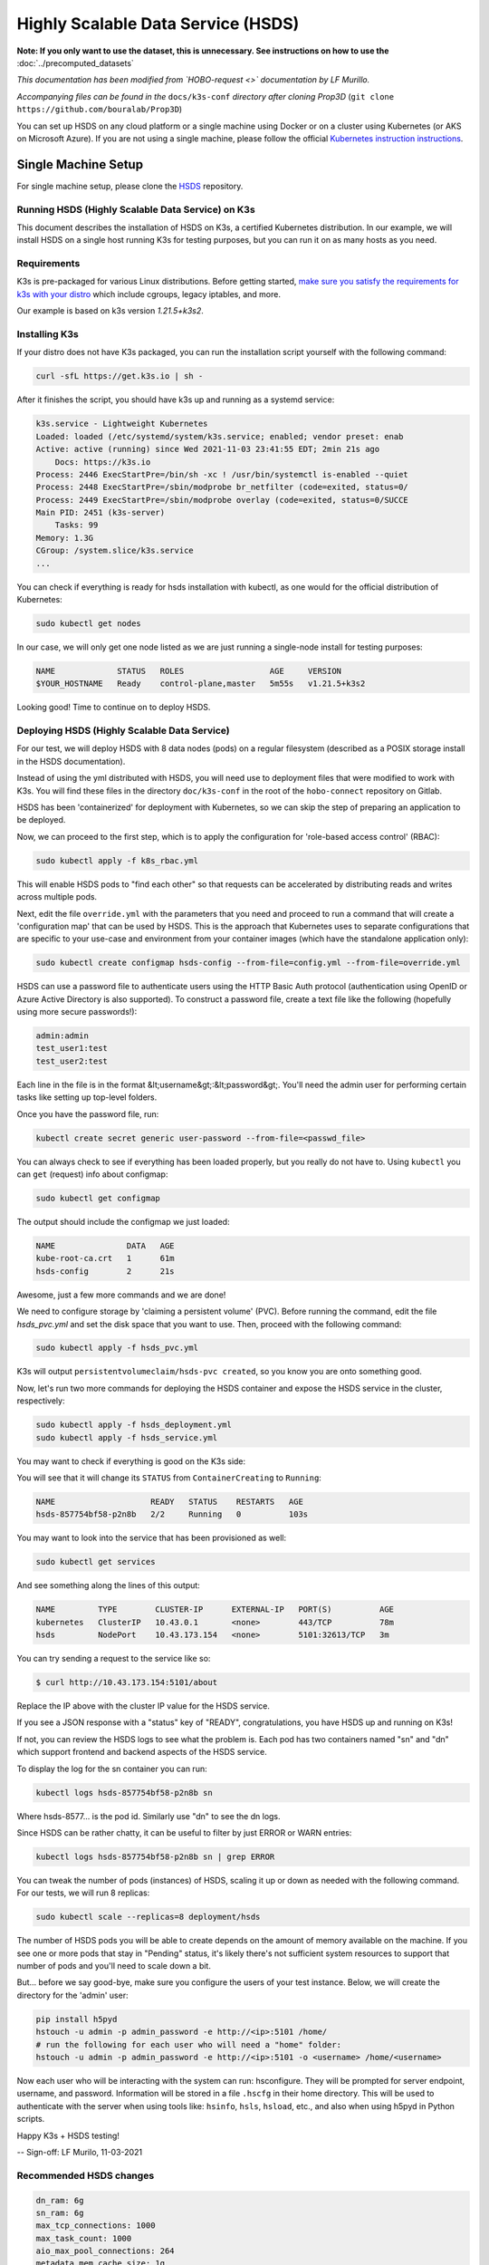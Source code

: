 ===================================
Highly Scalable Data Service (HSDS)
===================================

**Note: If you only want to use the dataset, this is unnecessary. See instructions on how to use the** :doc:`../precomputed_datasets`

*This documentation has been modified from `HOBO-request <>` documentation by LF Murillo.*

*Accompanying files can be found in the* ``docs/k3s-conf`` *directory after cloning Prop3D* (``git clone https://github.com/bouralab/Prop3D``)


You can set up HSDS on any cloud platform or a single machine using Docker or on a cluster using Kubernetes (or AKS on Microsoft Azure). If you are not using a single machine, please follow the official `Kubernetes instruction instructions <https://kubernetes.io/docs/setup/>`_.

Single Machine Setup
--------------------

For single machine setup, please clone the `HSDS <https://github.com/HDFGroup/hsds>`_ repository.

Running HSDS (Highly Scalable Data Service) on K3s
++++++++++++++++++++++++++++++++++++++++++++++++++

This document describes the installation of HSDS on K3s, 
a certified Kubernetes distribution. In our example, we
will install HSDS on a single host running K3s for testing
purposes, but you can run it on as many hosts as you need.

Requirements
++++++++++++

K3s is pre-packaged for various Linux distributions. Before
getting started, `make sure you satisfy the requirements for 
k3s with your distro <https://rancher.com/docs/k3s/latest/en/advanced>`_
which include cgroups, legacy iptables, and more.

Our example is based on k3s version `1.21.5+k3s2`.

Installing K3s 
++++++++++++++

If your distro does not have K3s packaged, you can run the 
installation script yourself with the following command:

.. code-block:: bash

    curl -sfL https://get.k3s.io | sh -


After it finishes the script, you should have k3s up and running
as a systemd service:

.. code-block:: bash

    k3s.service - Lightweight Kubernetes
    Loaded: loaded (/etc/systemd/system/k3s.service; enabled; vendor preset: enab
    Active: active (running) since Wed 2021-11-03 23:41:55 EDT; 2min 21s ago
        Docs: https://k3s.io
    Process: 2446 ExecStartPre=/bin/sh -xc ! /usr/bin/systemctl is-enabled --quiet
    Process: 2448 ExecStartPre=/sbin/modprobe br_netfilter (code=exited, status=0/
    Process: 2449 ExecStartPre=/sbin/modprobe overlay (code=exited, status=0/SUCCE
    Main PID: 2451 (k3s-server)
        Tasks: 99
    Memory: 1.3G
    CGroup: /system.slice/k3s.service
    ...


You can check if everything is ready for hsds installation with kubectl, as one
would for the official distribution of Kubernetes:

.. code-block:: bash

    sudo kubectl get nodes

In our case, we will only get one node listed as we are just running a single-node
install for testing purposes:

.. code-block:: bash

    NAME             STATUS   ROLES                  AGE     VERSION
    $YOUR_HOSTNAME   Ready    control-plane,master   5m55s   v1.21.5+k3s2

Looking good! Time to continue on to deploy HSDS.

Deploying HSDS (Highly Scalable Data Service) 
+++++++++++++++++++++++++++++++++++++++++++++

For our test, we will deploy HSDS with 8 data nodes (pods) on a regular
filesystem (described as a POSIX storage install in the HSDS documentation).

Instead of using the yml distributed with HSDS, you will need use to
deployment files that were modified to work with K3s. You will find these
files in the directory ``doc/k3s-conf`` in the root of the ``hobo-connect``
repository on Gitlab.

HSDS has been 'containerized' for deployment with Kubernetes, so we can skip
the step of preparing an application to be deployed.

Now, we can proceed to the first step, which is to apply the configuration
for 'role-based access control' (RBAC): 

.. code-block:: bash    

    sudo kubectl apply -f k8s_rbac.yml

This will enable HSDS pods to "find each other" so that requests can 
be accelerated by distributing reads and writes across multiple pods.

Next, edit the file ``override.yml`` with the parameters that you need and
proceed to run a command that will create a 'configuration map' that can 
be used by HSDS. This is the approach that Kubernetes uses to separate 
configurations that are specific to your use-case and environment from
your container images (which have the standalone application only):

.. code-block:: bash

    sudo kubectl create configmap hsds-config --from-file=config.yml --from-file=override.yml


HSDS can use a password file to authenticate users using the HTTP Basic Auth protocol 
(authentication using OpenID or Azure Active Directory is also supported).
To construct a password file, create a text file like the following (hopefully using more
secure passwords!):

.. code-block:: 

    admin:admin
    test_user1:test
    test_user2:test

Each line in the file is in the format &lt;username&gt;:&lt;password&gt;.  You'll need the 
admin user for performing certain tasks like setting up top-level folders.

Once you have the password file, run:

.. code-block:: bash

    kubectl create secret generic user-password --from-file=<passwd_file>


You can always check to see if everything has been loaded properly, but you really do 
not have to. Using ``kubectl`` you can ``get`` (request) info about configmap:

.. code-block:: bash

    sudo kubectl get configmap

The output should include the configmap we just loaded:

.. code-block:: bash

    NAME               DATA   AGE
    kube-root-ca.crt   1      61m
    hsds-config        2      21s

Awesome, just a few more commands and we are done!
 
We need to configure storage by 'claiming a persistent volume' (PVC).
Before running the command, edit the file `hsds_pvc.yml` and set the disk
space that you want to use. Then, proceed with the following command:

.. code-block:: bash

    sudo kubectl apply -f hsds_pvc.yml

K3s will output ``persistentvolumeclaim/hsds-pvc created``, so you know you
are onto something good.

Now, let's run two more commands for deploying the HSDS container and
expose the HSDS service in the cluster, respectively:

.. code-block:: bash

    sudo kubectl apply -f hsds_deployment.yml
    sudo kubectl apply -f hsds_service.yml

You may want to check if everything is good on the K3s side:

You will see that it will change its ``STATUS`` from ``ContainerCreating``
to ``Running``:

.. code-block:: bash

    NAME                    READY   STATUS    RESTARTS   AGE
    hsds-857754bf58-p2n8b   2/2     Running   0          103s


You may want to look into the service that has been provisioned as well:

.. code-block:: bash

    sudo kubectl get services

And see something along the lines of this output:

.. code-block:: bash

    NAME         TYPE        CLUSTER-IP      EXTERNAL-IP   PORT(S)          AGE
    kubernetes   ClusterIP   10.43.0.1       <none>        443/TCP          78m
    hsds         NodePort    10.43.173.154   <none>        5101:32613/TCP   3m

You can try sending a request to the service like so:

.. code-block:: bash

    $ curl http://10.43.173.154:5101/about


Replace the IP above with the cluster IP value for the HSDS service.

If you see a JSON response with a "status" key of "READY",
congratulations, you have HSDS up and running on K3s! 

If not, you can review the HSDS logs to see what the problem is.  Each pod
has two containers named "sn" and "dn" which support frontend and backend aspects of the HSDS service.

To display the log for the sn container you can run:

.. code-block:: bash

    kubectl logs hsds-857754bf58-p2n8b sn

Where hsds-8577... is the pod id.  Similarly use "dn" to see the dn logs.

Since HSDS can be rather chatty, it can be useful to filter by just ERROR or WARN
entries:

.. code-block:: bash

    kubectl logs hsds-857754bf58-p2n8b sn | grep ERROR

You can tweak the number of pods (instances) of HSDS, scaling it up
or down as needed with the following command. For our tests, we will
run 8 replicas:

.. code-block:: bash

    sudo kubectl scale --replicas=8 deployment/hsds

The number of HSDS pods you will be able to create depends on the amount 
of memory available on the machine.  If you see one or more pods that stay
in "Pending" status, it's likely there's not sufficient system resources to 
support that number of pods and you'll need to scale down a bit.


But... before we say good-bye, make sure you configure the users of your 
test instance. Below, we will create the directory for the 'admin' user:

.. code-block:: bash

    pip install h5pyd
    hstouch -u admin -p admin_password -e http://<ip>:5101 /home/
    # run the following for each user who will need a "home" folder:
    hstouch -u admin -p admin_password -e http://<ip>:5101 -o <username> /home/<username>

Now each user who will be interacting with the system can run: hsconfigure.
They will be prompted for server endpoint, username, and password.  Information will
be stored in a file ``.hscfg`` in their home directory.  This will be used to authenticate 
with the server when using tools like: ``hsinfo``, ``hsls``, ``hsload``, etc., and also when 
using h5pyd in Python scripts.


Happy K3s + HSDS testing!

--
Sign-off: LF Murilo, 11-03-2021

Recommended HSDS changes
++++++++++++++++++++++++

.. code-block:: yaml

    dn_ram: 6g
    sn_ram: 6g
    max_tcp_connections: 1000
    max_task_count: 1000
    aio_max_pool_connections: 264
    metadata_mem_cache_size: 1g
    chunk_mem_cache_size: 1g
    data_cache_size: 1g
    timeout: 120

